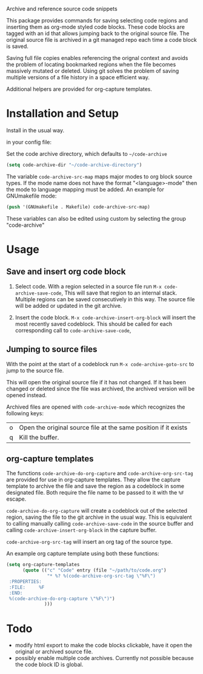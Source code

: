 
Archive and reference source code snippets

This package provides commands for saving selecting code regions and inserting them as org-mode styled code blocks.
These code blocks are tagged with an id that allows jumping back to the original source file.
The original source file is archived in a git managed repo each time a code block is saved.

Saving full file copies enables referencing the orignal context and avoids the problem of locating bookmarked regions
when the file becomes massively mutated or deleted. Using git solves
the problem of saving multiple versions of a file history in a space efficient way.

Additional helpers are provided for org-capture templates.

* Installation and Setup
Install in the usual way.

in your config file:

Set the code archive directory, which defaults to =~/code-archive=
#+BEGIN_SRC emacs-lisp
  (setq code-archive-dir "~/code-archive-directory")
#+END_SRC
The variable =code-archive-src-map= maps major modes to org block source types.
If the mode name does not have the format "<language>-mode" then the mode
to language mapping must be added. An example for GNUmakefile mode:
#+BEGIN_SRC emacs-lisp
  (push '(GNUmakefile . Makefile) code-archive-src-map)
#+END_SRC

These variables can also be edited using custom by selecting the group "code-archive"

* Usage
** Save and insert org code block
 1. Select code. With a region selected in a source file run =M-x code-archive-save-code=,
    This will save that region to an internal stack. Multiple regions can be saved consecutively in this way.
    The source file will be added or updated in the git archive.

 2. Insert the code block. =M-x code-archive-insert-org-block= will insert the most recently saved codeblock.
    This should be called for each corresponding call to =code-archive-save-code=,
** Jumping to source files
With the point at the start of a codeblock run =M-x code-archive-goto-src= to jump to the source file.

This will open the original source file if it has not changed. If it has been changed or deleted since the file 
was archived, the archived version will be opened instead.

Archived files are opened with =code-archive-mode= which recognizes the following keys:
| o | Open the original source file at the same position if it exists |
| q | Kill the buffer.                                                |

** org-capture templates
The functions ~code-archive-do-org-capture~ and ~code-archive-org-src-tag~ are provided
for use in org-capture templates. They allow the capture template to archive the
file and save the region as a codeblock in some designated file.
Both require the file name to be passed to it with the =%F= escape.

~code-archive-do-org-capture~ will create a codeblock out of the selected region, saving the
file to the git archive in the usual way. This is equivalent to calling manually calling =code-archive-save-code= in the source buffer and calling =code-archive-insert-org-block= in the capture buffer.

~code-archive-org-src-tag~ will insert an org tag of the source type.

An example org capture template using both these functions:
#+BEGIN_SRC emacs-lisp
  (setq org-capture-templates
        (quote (("c" "Code" entry (file "~/path/to/code.org")
                 "* %? %(code-archive-org-src-tag \"%F\")
   :PROPERTIES:
   :FILE:     %F
   :END:
   %(code-archive-do-org-capture \"%F\")")
                )))
#+END_SRC
* Todo
- modify html export to make the code blocks clickable, have it open the original or archived source file.
- possibly enable multiple code archives. Currently not possible
  because the code block ID is global.
